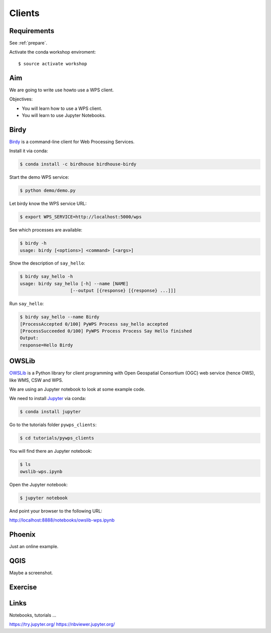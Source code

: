 .. _pywps_clients:

Clients
=======

Requirements
------------

See :ref:`prepare`.

Activate the conda workshop enviroment::

    $ source activate workshop

Aim
---

We are going to write use howto use a WPS client.

Objectives:

* You will learn how to use a WPS client.
* You will learn to use Jupyter Notebooks.

Birdy
-----

`Birdy <http://birdy.readthedocs.io/en/latest/>`_ is a command-line client for Web Processing Services.

Install it via conda:

.. code-block:: bash

    $ conda install -c birdhouse birdhouse-birdy

Start the demo WPS service:

.. code-block:: bash

    $ python demo/demo.py

Let birdy know the WPS service URL:

.. code-block:: bash

    $ export WPS_SERVICE=http://localhost:5000/wps

See which processes are available:

.. code-block:: bash

    $ birdy -h
    usage: birdy [<options>] <command> [<args>]

Show the description of ``say_hello``:

.. code-block:: bash

    $ birdy say_hello -h
    usage: birdy say_hello [-h] --name [NAME]
                       [--output [{response} [{response} ...]]]

Run ``say_hello``:

.. code-block:: bash

    $ birdy say_hello --name Birdy
    [ProcessAccepted 0/100] PyWPS Process say_hello accepted
    [ProcessSucceeded 0/100] PyWPS Process Process Say Hello finished
    Output:
    response=Hello Birdy


OWSLib
------

`OWSLib <https://geopython.github.io/OWSLib/>`_ is a Python library for client programming
with Open Geospatial Consortium (OGC) web service (hence OWS), like WMS, CSW and WPS.

We are using an Jupyter notebook to look at some example code.

We need to install `Jupyter <https://jupyter.org/>`_ via conda:

.. code-block:: bash

   $ conda install jupyter

Go to the tutorials folder ``pywps_clients``:

.. code-block:: bash

    $ cd tutorials/pywps_clients

You will find there an Jupyter notebook:

.. code-block:: bash

    $ ls
    owslib-wps.ipynb

Open the Jupyter notebook:

.. code-block:: bash

   $ jupyter notebook

And point your browser to the following URL:

http://localhost:8888/notebooks/owslib-wps.ipynb


Phoenix
-------

Just an online example.

QGIS
----

Maybe a screenshot.

Exercise
--------

Links
-----

Notebooks, tutorials ...

https://try.jupyter.org/
https://nbviewer.jupyter.org/
